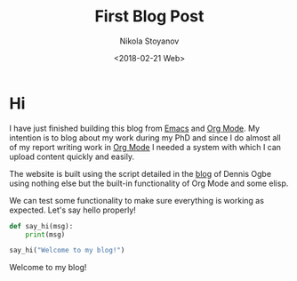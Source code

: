 # -*- org-export-babel-evaluate: nil -*-
#+HUGO_BASE_DIR: ../
#+HUGO_SECTION: posts

#+TITLE: First Blog Post

#+AUTHOR: Nikola Stoyanov
#+EMAIL: nikst@posteo.net
#+DATE: <2018-02-21 Web>

#+HUGO_TAGS: meta
#+HUGO_CATEGORIES: meta
#+HUGO_DRAFT: false
#+HUGO_DESCRIPTION: This is my first blog post!

#+STARTUP: showall
#+STARTUP: showstars
#+STARTUP: inlineimages

* Hi
I have just finished building this blog from [[https://www.gnu.org/software/emacs/][Emacs]] and [[https://orgmode.org/][Org Mode]]. My
intention is to blog about my work during my PhD and since I do almost
all of my report writing work in [[https://orgmode.org/][Org Mode]] I needed a system with which
I can upload content quickly and easily.

The website is built using the script detailed in the [[https://ogbe.net/blog/blogging_with_org.html][blog]] of Dennis
Ogbe using nothing else but the built-in functionality of Org Mode and
some elisp.

We can test some functionality to make sure everything is working as
expected. Let's say hello properly!

#+BEGIN_SRC python :results output drawer :exports both
def say_hi(msg):
    print(msg)

say_hi("Welcome to my blog!")
#+END_SRC

#+RESULTS:
:RESULTS:
Welcome to my blog!
:END:
